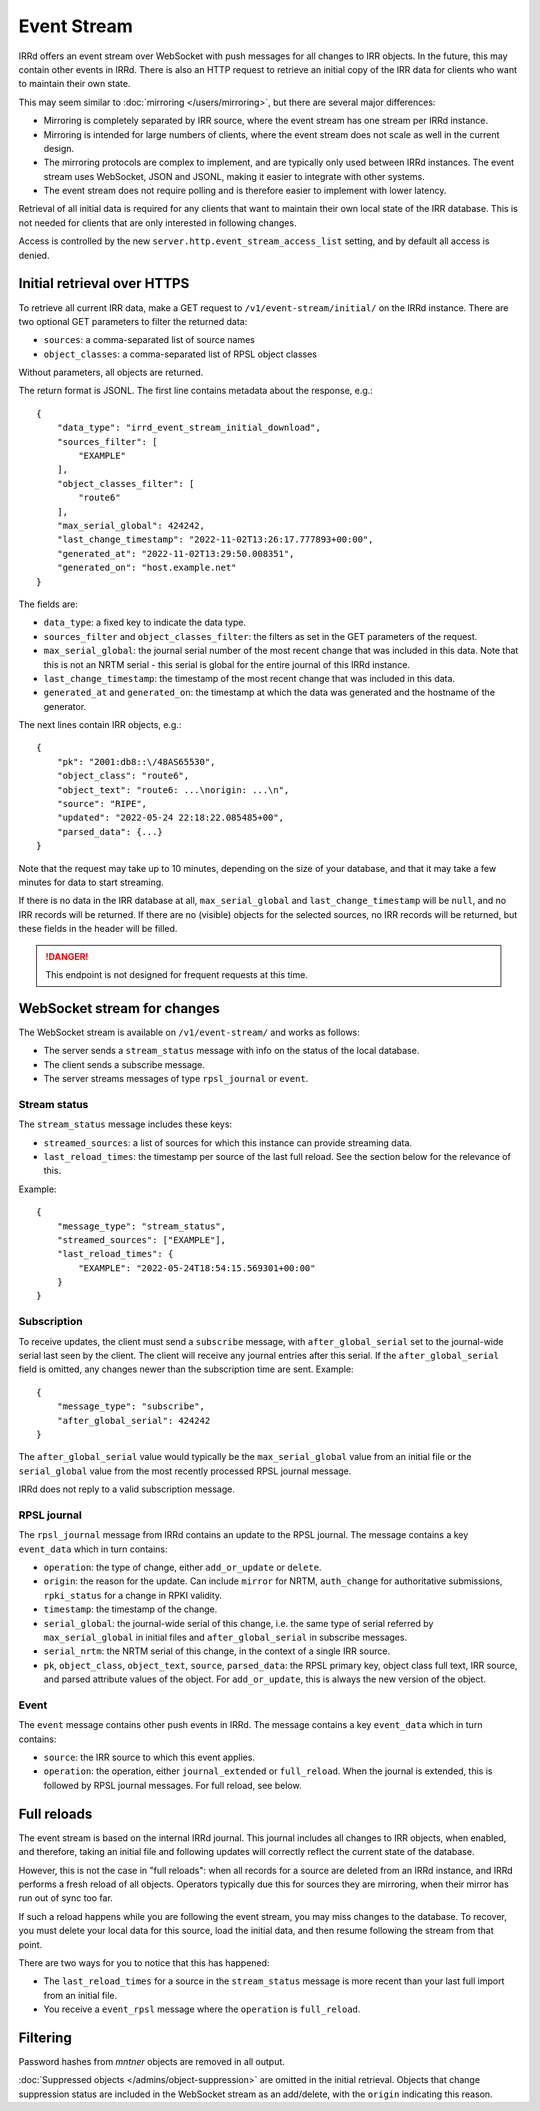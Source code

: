 ============
Event Stream
============

IRRd offers an event stream over WebSocket with push messages for all changes
to IRR objects. In the future, this may contain other events in IRRd.
There is also an HTTP request to retrieve an initial copy of the IRR data
for clients who want to maintain their own state.

This may seem similar to :doc:`mirroring </users/mirroring>`, but there
are several major differences:

* Mirroring is completely separated by IRR source, where the event stream has
  one stream per IRRd instance.
* Mirroring is intended for large numbers of clients, where the event stream
  does not scale as well in the current design.
* The mirroring protocols are complex to implement, and are typically only
  used between IRRd instances. The event stream uses WebSocket, JSON and
  JSONL, making it easier to integrate with other systems.
* The event stream does not require polling and is therefore easier to
  implement with lower latency.


Retrieval of all initial data is required for any clients that want to
maintain their own local state of the IRR database. This is not needed
for clients that are only interested in following changes.

Access is controlled by the new ``server.http.event_stream_access_list``
setting, and by default all access is denied.


Initial retrieval over HTTPS
----------------------------
To retrieve all current IRR data, make a GET request to ``/v1/event-stream/initial/``
on the IRRd instance. There are two optional GET parameters to filter the
returned data:

* ``sources``: a comma-separated list of source names
* ``object_classes``: a comma-separated list of RPSL object classes

Without parameters, all objects are returned.

The return format is JSONL.
The first line contains metadata about the response, e.g.::

    {
        "data_type": "irrd_event_stream_initial_download",
        "sources_filter": [
            "EXAMPLE"
        ],
        "object_classes_filter": [
            "route6"
        ],
        "max_serial_global": 424242,
        "last_change_timestamp": "2022-11-02T13:26:17.777893+00:00",
        "generated_at": "2022-11-02T13:29:50.008351",
        "generated_on": "host.example.net"
    }

The fields are:

* ``data_type``: a fixed key to indicate the data type.
* ``sources_filter`` and ``object_classes_filter``: the filters as set in
  the GET parameters of the request.
* ``max_serial_global``: the journal serial number of the most recent
  change that was included in this data. Note that this is not an NRTM
  serial - this serial is global for the entire journal of this IRRd instance.
* ``last_change_timestamp``: the timestamp of the most recent change
  that was included in this data.
* ``generated_at`` and ``generated_on``: the timestamp at which the data
  was generated and the hostname of the generator.

The next lines contain IRR objects, e.g.::

    {
        "pk": "2001:db8::\/48AS65530",
        "object_class": "route6",
        "object_text": "route6: ...\norigin: ...\n",
        "source": "RIPE",
        "updated": "2022-05-24 22:18:22.085485+00",
        "parsed_data": {...}
    }

Note that the request may take up to 10
minutes, depending on the size of your database, and that it may take
a few minutes for data to start streaming.

If there is no data in the IRR database at all, ``max_serial_global``
and ``last_change_timestamp`` will be ``null``, and no IRR records
will be returned. If there are no (visible) objects for the selected
sources, no IRR records will be returned, but these fields in the
header will be filled.

.. danger::
    This endpoint is not designed for frequent requests at this time.


WebSocket stream for changes
----------------------------

The WebSocket stream is available on ``/v1/event-stream/`` and works as follows:

* The server sends a ``stream_status`` message with info on the status
  of the local database.
* The client sends a subscribe message.
* The server streams messages of type ``rpsl_journal`` or ``event``.

Stream status
^^^^^^^^^^^^^
The ``stream_status`` message includes these keys:

* ``streamed_sources``: a list of sources for which this instance can
  provide streaming data.
* ``last_reload_times``: the timestamp per source of the last full reload.
  See the section below for the relevance of this.

Example::

    {
        "message_type": "stream_status",
        "streamed_sources": ["EXAMPLE"],
        "last_reload_times": {
            "EXAMPLE": "2022-05-24T18:54:15.569301+00:00"
        }
    }

Subscription
^^^^^^^^^^^^
To receive updates, the client must send a ``subscribe`` message, with
``after_global_serial`` set to the journal-wide serial last seen by the client.
The client will receive any journal entries after this serial.
If the ``after_global_serial`` field is omitted, any changes newer
than the subscription time are sent.
Example::

    {
        "message_type": "subscribe",
        "after_global_serial": 424242
    }

The ``after_global_serial`` value would typically be the
``max_serial_global`` value from an initial file
or the ``serial_global`` value from the most recently processed
RPSL journal message.

IRRd does not reply to a valid subscription message.

RPSL journal
^^^^^^^^^^^^
The ``rpsl_journal`` message from IRRd contains an update to the RPSL journal.
The message contains a key ``event_data`` which in turn contains:

* ``operation``: the type of change, either ``add_or_update`` or ``delete``.
* ``origin``: the reason for the update. Can include ``mirror`` for NRTM,
  ``auth_change`` for authoritative submissions, ``rpki_status`` for a change
  in RPKI validity.
* ``timestamp``: the timestamp of the change.
* ``serial_global``: the journal-wide serial of this change, i.e. the same
  type of serial referred by ``max_serial_global`` in initial files
  and ``after_global_serial`` in subscribe messages.
* ``serial_nrtm``: the NRTM serial of this change, in the context of a single
  IRR source.
* ``pk``, ``object_class``, ``object_text``, ``source``, ``parsed_data``:
  the RPSL primary key, object class full text, IRR source, and parsed
  attribute values of the object. For ``add_or_update``, this is always the
  new version of the object.

Event
^^^^^
The ``event`` message contains other push events in IRRd.
The message contains a key ``event_data`` which in turn contains:

* ``source``: the IRR source to which this event applies.
* ``operation``: the operation, either ``journal_extended`` or ``full_reload``.
  When the journal is extended, this is followed by RPSL journal messages.
  For full reload, see below.


Full reloads
------------
The event stream is based on the internal IRRd journal. This journal
includes all changes to IRR objects, when enabled, and therefore,
taking an initial file and following updates will correctly reflect
the current state of the database.

However, this is not the case in "full reloads": when all records
for a source are deleted from an IRRd instance, and IRRd performs a
fresh reload of all objects. Operators typically due this for sources
they are mirroring, when their mirror has run out of sync too far.

If such a reload happens while you are following the event stream,
you may miss changes to the database. To recover, you must delete
your local data for this source, load the initial data, and then
resume following the stream from that point.

There are two ways for you to notice that this has happened:

* The ``last_reload_times`` for a source in the ``stream_status``
  message is more recent than your last full import from an
  initial file.
* You receive a ``event_rpsl`` message where the ``operation``
  is ``full_reload``.


Filtering
---------
Password hashes from `mntner` objects are removed in all output.

:doc:`Suppressed objects </admins/object-suppression>` are omitted
in the initial retrieval. Objects that change suppression status
are included in the WebSocket stream as an add/delete, with the
``origin`` indicating this reason.
